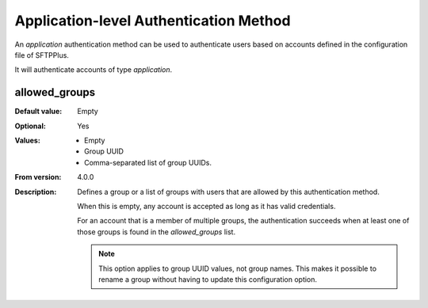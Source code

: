 Application-level Authentication Method
=======================================

An `application` authentication method can be used to authenticate users
based on accounts defined in the configuration file of SFTPPlus.

It will authenticate accounts of type `application`.


allowed_groups
--------------

:Default value: Empty
:Optional: Yes
:Values: * Empty
         * Group UUID
         * Comma-separated list of group UUIDs.
:From version: 4.0.0
:Description:
    Defines a group or a list of groups with users that
    are allowed by this authentication method.

    When this is empty, any account is accepted as long as it has valid
    credentials.

    For an account that is a member of multiple groups,
    the authentication succeeds when at least one of those groups is found
    in the `allowed_groups` list.

    ..  note::
        This option applies to group UUID values, not group names.
        This makes it possible to rename a group without having to update
        this configuration option.
